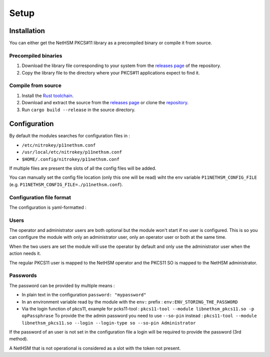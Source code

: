 Setup
=======================================


Installation
------------

You can either get the NetHSM PKCS#11 library as a precompiled binary or compile it from source.

Precompiled binaries
~~~~~~~~~~~~~~~~~~~~

1. Download the library file corresponding to your system from the `releases page <https://github.com/Nitrokey/nethsm-pkcs11/releases>`__ of the repository.
2. Copy the library file to the directory where your PKCS#11 applications expect to find it.

Compile from source
~~~~~~~~~~~~~~~~~~~

1. Install the `Rust toolchain <https://www.rust-lang.org/tools/install>`__.
2. Download and extract the source from the `releases page <https://github.com/Nitrokey/nethsm-pkcs11/releases>`__ or clone the `repository <https://github.com/Nitrokey/nethsm-pkcs11>`__.
3. Run ``cargo build --release`` in the source directory.


Configuration
-------------

By default the modules searches for configuration files in :

- ``/etc/nitrokey/p11nethsm.conf``
- ``/usr/local/etc/nitrokey/p11nethsm.conf``
- ``$HOME/.config/nitrokey/p11nethsm.conf``

If multiple files are present the slots of all the config files will be added.

You can manually set the config file location (only this one will be read) wiht the env variable ``P11NETHSM_CONFIG_FILE`` (e.g. ``P11NETHSM_CONFIG_FILE=./p11nethsm.conf``).

Configuration file format
~~~~~~~~~~~~~~~~~~~~~~~~~

The configuration is yaml-formatted :

.. tabs::
  .. tab:: All platforms
    .. code-block:: yaml

        # you can set the log file location here, if no value is set, the module will output to stderr, if a value is set it will output to the file
        log_file: /tmp/p11nethsm.log
        # optional log level
        log_level: Debug

        # Each "slot" represents a NetHSM server
        slots:
          - label: LocalHSM                        # Name you NetHSM however you want
            description: Local HSM (docker)        # Optional description
            url: "https://keyfender:8443/api/v1"   # URL to reach the server
            
            # Users connecting to the NetHSM server
            operator:
              username: "operator"                       
              password: "env:LOCALHSMPASS"    
            administrator:
              username: "admin"

            # When the server has a self-signed certificate, you can allow it via two ways :

            # File containing the certificate of the server
            certificate_file: /etc/cert/localhsm.pem
            # The string certificate of the server
            certificate: |
                -----BEGIN CERTIFICATE-----
                MIIBHjCBxaADAgECAgkApoJ3bQqnwmcwCgYIKoZIzj0EAwIwFDESMBAGA1UEAwwJ
                a2V5ZmVuZGVyMCAXDTcwMDEwMTAwMDAwMFoYDzk5OTkxMjMxMjM1OTU5WjAUMRIw
                EAYDVQQDDAlrZXlmZW5kZXIwWTATBgcqhkjOPQIBBggqhkjOPQMBBwNCAARzywjh
                NQM4pBxNBIOrgWvKFcWle5SLGux1caV9rur/fnPptDnekjZ2fajJX2EEACjk9JKw
                VykkfhbAdR46VGgFMAoGCCqGSM49BAMCA0gAMEUCIQDvm9J5y9S9POsfdlo5lKzg
                VFYo7UBT3aTavB6b+hUUbQIgMzT1fBhbBFTgCx5LKQMp1V7SuyCby3oxL5RWYqhl
                /R0=
                -----END CERTIFICATE-----

Users
~~~~~

The operator and administrator users are both optional but the module won't start if no user is configured. This is so you can configure the module with only an administrator user, only an operator user or both at the same time.

When the two users are set the module will use the operator by default and only use the administrator user when the action needs it.

The regular PKCS11 user is mapped to the NetHSM operator and the PKCS11 SO is mapped to the NetHSM administrator.

Passwords
~~~~~~~~~

The password can be provided by multiple means :

- In plain text in the configuration ``password: "mypassword"``
- In an environment variable read by the module with the ``env:`` prefix : ``env:ENV_STORING_THE_PASSWORD``
- Via the login function of pkcs11, example for pcks11-tool : ``pkcs11-tool --module libnethsm_pkcs11.so -p opPassphrase``
  To provide the the admin password you need to use ``--so-pin`` instead : ``pkcs11-tool --module libnethsm_pkcs11.so --login --login-type so --so-pin Administrator``

If the password of an user is not set in the configuration file a login will be required to provide the password (3rd method).

A NetHSM that is not operational is considered as a slot with the token not present.
